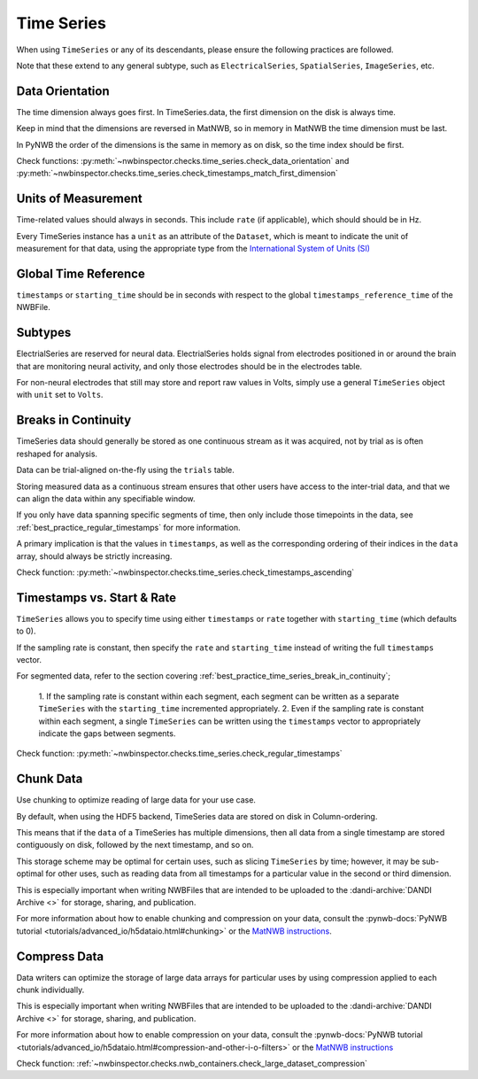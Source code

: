 Time Series
===========

When using ``TimeSeries`` or any of its descendants, please ensure the following practices are followed.

Note that these extend to any general subtype, such as ``ElectricalSeries``, ``SpatialSeries``, ``ImageSeries``, etc.



.. _best_practice_data_orientation:

Data Orientation
~~~~~~~~~~~~~~~~

The time dimension always goes first. In TimeSeries.data, the first dimension on the disk is always time.

Keep in mind that the dimensions are reversed in MatNWB, so in memory in MatNWB the time dimension must be last.

In PyNWB the order of the dimensions is the same in memory as on disk, so the time index should be first.

Check functions: :py:meth:`~nwbinspector.checks.time_series.check_data_orientation` and 
:py:meth:`~nwbinspector.checks.time_series.check_timestamps_match_first_dimension`



.. _best_practice_unit_of_measurement

Units of Measurement
~~~~~~~~~~~~~~~~~~~~

Time-related values should always in seconds. This include ``rate`` (if applicable), which should should be in Hz.

Every TimeSeries instance has a ``unit`` as an attribute of the ``Dataset``, which is meant to indicate the unit of
measurement for that data, using the appropriate type from the 
`International System of Units (SI) <https://en.wikipedia.org/wiki/International_System_of_Units>`_



.. _best_practice_time_series_global_time_reference

Global Time Reference
~~~~~~~~~~~~~~~~~~~~~

``timestamps`` or ``starting_time`` should be in seconds with respect to the global ``timestamps_reference_time`` of the NWBFile.



.. _best_practice_time_series_subtypes

Subtypes
~~~~~~~~

ElectrialSeries are reserved for neural data. ElectrialSeries holds signal from electrodes positioned in or around the 
brain that are monitoring neural activity, and only those electrodes should be in the electrodes table.

For non-neural electrodes that still may store and report raw values in Volts, simply use a general ``TimeSeries`` 
object with ``unit`` set to ``Volts``.



.. _best_practice_timestamps_ascending

Breaks in Continuity
~~~~~~~~~~~~~~~~~~~~
TimeSeries data should generally be stored as one continuous stream as it was acquired, not by trial as is often 
reshaped for analysis.

Data can be trial-aligned on-the-fly using the ``trials`` table.

Storing measured data as a continuous stream ensures that other users have access to the inter-trial data, and that we 
can align the data within any specifiable window.

If you only have data spanning specific segments of time, then only include those timepoints in the data, see 
:ref:`best_practice_regular_timestamps` for more information.

A primary implication is that the values in ``timestamps``, as well as the corresponding ordering of their indices 
in the ``data`` array, should always be strictly increasing.

Check function: :py:meth:`~nwbinspector.checks.time_series.check_timestamps_ascending`



.. _best_practice_regular_timestamps:

Timestamps vs. Start & Rate
~~~~~~~~~~~~~~~~~~~~~~~~~~~

``TimeSeries`` allows you to specify time using either ``timestamps`` or ``rate`` together with ``starting_time`` 
(which defaults to 0).

If the sampling rate is constant, then specify the ``rate`` and ``starting_time`` instead of writing the full ``timestamps`` vector.

For segmented data, refer to the section covering :ref:`best_practice_time_series_break_in_continuity`;

    1. If the sampling rate is constant within each segment, each segment can be written as a separate ``TimeSeries``
    with the ``starting_time`` incremented appropriately.
    2. Even if the sampling rate is constant within each segment, a single ``TimeSeries`` can be written using the 
    ``timestamps`` vector to appropriately indicate the gaps between segments.

Check function: :py:meth:`~nwbinspector.checks.time_series.check_regular_timestamps`



.. _best_practice_chunk_data:

Chunk Data
~~~~~~~~~~

Use chunking to optimize reading of large data for your use case.

By default, when using the HDF5 backend, TimeSeries data are stored on disk in Column-ordering.

This means that if the ``data`` of a TimeSeries has multiple dimensions, then all data from a single timestamp are stored 
contiguously on disk, followed by the next timestamp, and so on.

This storage scheme may be optimal for certain uses, such as slicing ``TimeSeries`` by time; however, it may be sub-optimal 
for other uses, such as reading data from all timestamps for a particular value in the second or third dimension.

This is especially important when writing NWBFiles that are intended to be uploaded to the 
:dandi-archive:`DANDI Archive <>` for storage, sharing, and publication.

For more information about how to enable chunking and compression on your data, consult the 
:pynwb-docs:`PyNWB tutorial <tutorials/advanced_io/h5dataio.html#chunking>` or the
`MatNWB instructions <https://neurodatawithoutborders.github.io/matnwb/tutorials/html/dataPipe.html#2>`_.


.. _best_practice_large_dataset_compression:

Compress Data
~~~~~~~~~~~~~

Data writers can optimize the storage of large data arrays for particular uses by using compression applied to each 
chunk individually.

This is especially important when writing NWBFiles that are intended to be uploaded to the 
:dandi-archive:`DANDI Archive <>` for storage, sharing, and publication.

For more information about how to enable compression on your data, consult the 
:pynwb-docs:`PyNWB tutorial <tutorials/advanced_io/h5dataio.html#compression-and-other-i-o-filters>` or the
`MatNWB instructions <https://neurodatawithoutborders.github.io/matnwb/tutorials/html/dataPipe.html#2>`_

Check function: :ref:`~nwbinspector.checks.nwb_containers.check_large_dataset_compression`
